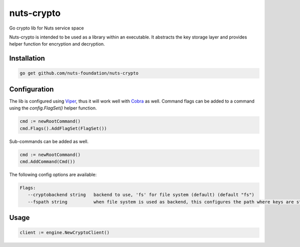 nuts-crypto
===========

Go crypto lib for Nuts service space

.. image:: https://travis-ci.org/nuts-foundation/nuts-crypto.svg?branch=master
    :target: https://travis-ci.org/nuts-foundation/nuts-crypto
    :alt: Build Status

.. image:: https://readthedocs.org/projects/nuts-crypto/badge/?version=latest
    :target: https://nuts-documentation.readthedocs.io/projects/nuts-crypto/en/latest/?badge=latest
    :alt: Documentation Status

.. image:: https://codecov.io/gh/nuts-foundation/nuts-crypto/branch/master/graph/badge.svg
    :target: https://codecov.io/gh/nuts-foundation/nuts-crypto

.. image:: https://api.codacy.com/project/badge/Grade/d17595243fd7424fbe743da68c8dcbfc
    :target: https://www.codacy.com/app/woutslakhorst/nuts-crypto

.. inclusion-marker-for-contribution

Nuts-crypto is intended to be used as a library within an executable. It abstracts the key storage layer and provides helper function for encryption and decryption.

Installation
------------

.. code-block:: shell

   go get github.com/nuts-foundation/nuts-crypto

Configuration
-------------

The lib is configured using `Viper <https://github.com/spf13/viper>`_, thus it will work well with `Cobra <https://github.com/spf13/cobra>`_ as well.
Command flags can be added to a command using the `config.FlagSet()` helper function.

.. code-block:: go

   cmd := newRootCommand()
   cmd.Flags().AddFlagSet(FlagSet())

Sub-commands can be added as well.

.. code-block:: go

   cmd := newRootCommand()
   cmd.AddCommand(Cmd())

The following config options are available:

.. code-block:: shell

   Flags:
      --cryptobackend string   backend to use, 'fs' for file system (default) (default "fs")
      --fspath string          when file system is used as backend, this configures the path where keys are stored (default .) (default "./")

Usage
-----

.. code-block:: go

   client := engine.NewCryptoClient()


